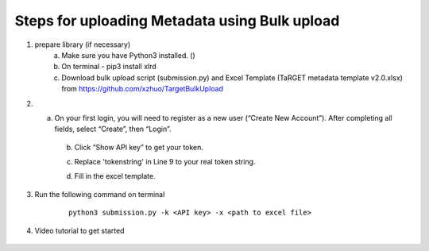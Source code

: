 Steps for uploading Metadata using Bulk upload
==============================================

1. prepare library (if necessary)
    a. Make sure you have Python3 installed. ()
    b. On terminal - pip3 install xlrd
    c. Download bulk upload script (submission.py) and Excel Template (TaRGET metadata template v2.0.xlsx) from https://github.com/xzhuo/TargetBulkUpload

2. a. On your first login, you will need to register as a new user (“Create New Account”). After completing all fields, select “Create”, then “Login”.
    b. Click “Show API key” to get your token.

    .. image:: _static/tb01.png

    c. Replace 'tokenstring' in Line 9 to your real token string.

    .. image:: _static/tb02.png

    d. Fill in the excel template.


3. Run the following command on terminal
    ::

       python3 submission.py -k <API key> -x <path to excel file>

4. Video tutorial to get started

    .. youtube:: https://www.youtube.com/watch?v=qDBxSGySTsI
    .. raw:: html

        <div style="position: relative; height: 0; overflow: hidden; max-width: 100%; height: auto;">
            <iframe width="640" height="400" src="https://www.youtube.com/embed/qDBxSGySTsI" frameborder="0" allowfullscreen></iframe>
        </div>
    
    .. youtube:: https://www.youtube.com/watch?v=233F6YpFfOQ
    .. raw:: html

        <div style="position: relative; height: 0; overflow: hidden; max-width: 100%; height: auto;">
            <iframe width="640" height="400" src="https://www.youtube.com/embed/233F6YpFfOQ" frameborder="0" allowfullscreen></iframe>
        </div>
